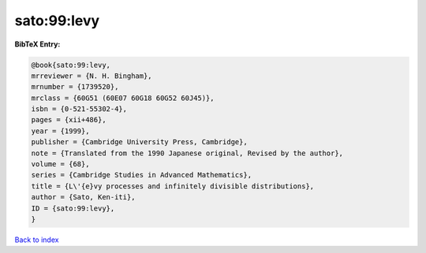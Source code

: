 sato:99:levy
============

.. :cite:t:`sato:99:levy`

.. bibliography:: ../../All.bib

**BibTeX Entry:**

.. code-block:: bibtex

   @book{sato:99:levy,
   mrreviewer = {N. H. Bingham},
   mrnumber = {1739520},
   mrclass = {60G51 (60E07 60G18 60G52 60J45)},
   isbn = {0-521-55302-4},
   pages = {xii+486},
   year = {1999},
   publisher = {Cambridge University Press, Cambridge},
   note = {Translated from the 1990 Japanese original, Revised by the author},
   volume = {68},
   series = {Cambridge Studies in Advanced Mathematics},
   title = {L\'{e}vy processes and infinitely divisible distributions},
   author = {Sato, Ken-iti},
   ID = {sato:99:levy},
   }

`Back to index <../index>`_
